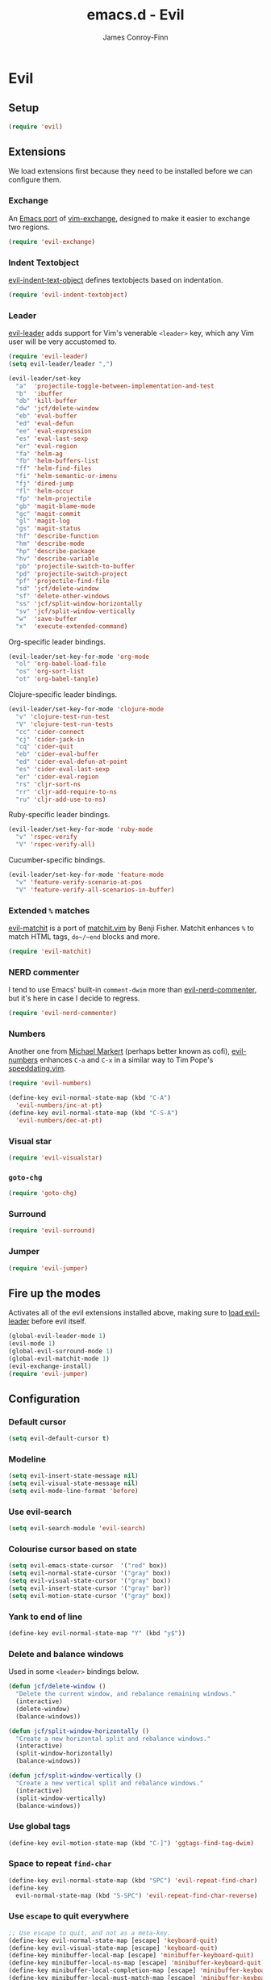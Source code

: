 #+TITLE: emacs.d - Evil
#+AUTHOR: James Conroy-Finn
#+EMAIL: james@logi.cl
#+STARTUP: content
#+OPTIONS: toc:2 num:nil ^:nil

* Evil

** Setup

   #+begin_src emacs-lisp
     (require 'evil)
   #+end_src

** Extensions

   We load extensions first because they need to be installed before
   we can configure them.

*** Exchange

    An [[https://github.com/Dewdrops/evil-exchange][Emacs port]] of [[https://github.com/tommcdo/vim-exchange][vim-exchange]], designed to make it easier to
    exchange two regions.

    #+begin_src emacs-lisp
      (require 'evil-exchange)
    #+end_src

*** Indent Textobject

    [[https://github.com/cofi/evil-indent-textobject][evil-indent-text-object]] defines textobjects based on indentation.

    #+begin_src emacs-lisp
      (require 'evil-indent-textobject)
    #+end_src

*** Leader

    [[https://github.com/cofi/evil-leader][evil-leader]] adds support for Vim's venerable ~<leader>~ key, which
    any Vim user will be very accustomed to.

    #+begin_src emacs-lisp
      (require 'evil-leader)
      (setq evil-leader/leader ",")

      (evil-leader/set-key
        "a"  'projectile-toggle-between-implementation-and-test
        "b"  'ibuffer
        "db" 'kill-buffer
        "dw" 'jcf/delete-window
        "eb" 'eval-buffer
        "ed" 'eval-defun
        "ee" 'eval-expression
        "es" 'eval-last-sexp
        "er" 'eval-region
        "fa" 'helm-ag
        "fb" 'helm-buffers-list
        "ff" 'helm-find-files
        "fi" 'helm-semantic-or-imenu
        "fj" 'dired-jump
        "fl" 'helm-occur
        "fp" 'helm-projectile
        "gb" 'magit-blame-mode
        "gc" 'magit-commit
        "gl" 'magit-log
        "gs" 'magit-status
        "hf" 'describe-function
        "hm" 'describe-mode
        "hp" 'describe-package
        "hv" 'describe-variable
        "pb" 'projectile-switch-to-buffer
        "pd" 'projectile-switch-project
        "pf" 'projectile-find-file
        "sd" 'jcf/delete-window
        "sf" 'delete-other-windows
        "ss" 'jcf/split-window-horizontally
        "sv" 'jcf/split-window-vertically
        "w"  'save-buffer
        "x"  'execute-extended-command)
    #+end_src

    Org-specific leader bindings.

    #+begin_src emacs-lisp
      (evil-leader/set-key-for-mode 'org-mode
        "ol" 'org-babel-load-file
        "os" 'org-sort-list
        "ot" 'org-babel-tangle)
    #+end_src

    Clojure-specific leader bindings.

    #+begin_src emacs-lisp
      (evil-leader/set-key-for-mode 'clojure-mode
        "v" 'clojure-test-run-test
        "V" 'clojure-test-run-tests
        "cc" 'cider-connect
        "cj" 'cider-jack-in
        "cq" 'cider-quit
        "eb" 'cider-eval-buffer
        "ed" 'cider-eval-defun-at-point
        "es" 'cider-eval-last-sexp
        "er" 'cider-eval-region
        "rs" 'cljr-sort-ns
        "rr" 'cljr-add-require-to-ns
        "ru" 'cljr-add-use-to-ns)
    #+end_src

    Ruby-specific leader bindings.

    #+begin_src emacs-lisp
      (evil-leader/set-key-for-mode 'ruby-mode
        "v" 'rspec-verify
        "V" 'rspec-verify-all)
    #+end_src

    Cucumber-specific bindings.

    #+begin_src emacs-lisp
      (evil-leader/set-key-for-mode 'feature-mode
        "v" 'feature-verify-scenario-at-pos
        "V" 'feature-verify-all-scenarios-in-buffer)
    #+end_src

*** Extended ~%~ matches

    [[https://github.com/redguardtoo/evil-matchit][evil-matchit]] is a port of [[http://www.vim.org/scripts/script.php?script_id%3D39][matchit.vim]] by Benji Fisher. Matchit
    enhances ~%~ to match HTML tags, ~do~/~end~ blocks and more.

    #+begin_src emacs-lisp
      (require 'evil-matchit)
    #+end_src

*** NERD commenter

    I tend to use Emacs' built-in ~comment-dwim~ more than
    [[https://github.com/redguardtoo/evil-nerd-commenter][evil-nerd-commenter]], but it's here in case I decide to regress.

    #+begin_src emacs-lisp
      (require 'evil-nerd-commenter)
    #+end_src

*** Numbers

    Another one from [[https://github.com/cofi][Michael Markert]] (perhaps better known as cofi),
    [[https://github.com/cofi/evil-numbers][evil-numbers]] enhances ~C-a~ and ~C-x~ in a similar way to Tim
    Pope's [[https://github.com/tpope/vim-speeddating][speeddating.vim]].

    #+begin_src emacs-lisp
      (require 'evil-numbers)

      (define-key evil-normal-state-map (kbd "C-A")
        'evil-numbers/inc-at-pt)
      (define-key evil-normal-state-map (kbd "C-S-A")
        'evil-numbers/dec-at-pt)
    #+end_src

*** Visual star

    #+begin_src emacs-lisp
      (require 'evil-visualstar)
    #+end_src

*** ~goto-chg~

    #+begin_src emacs-lisp
      (require 'goto-chg)
    #+end_src

*** Surround

    #+begin_src emacs-lisp
      (require 'evil-surround)
    #+end_src

*** Jumper

    #+begin_src emacs-lisp
      (require 'evil-jumper)
    #+end_src

** Fire up the modes

   Activates all of the evil extensions installed above, making sure
   to [[http://j.mp/1i0vLSP][load evil-leader]] before evil itself.

   #+begin_src emacs-lisp
     (global-evil-leader-mode 1)
     (evil-mode 1)
     (global-evil-surround-mode 1)
     (global-evil-matchit-mode 1)
     (evil-exchange-install)
     (require 'evil-jumper)
   #+end_src

** Configuration

*** Default cursor

   #+begin_src emacs-lisp
     (setq evil-default-cursor t)
   #+end_src

*** Modeline

   #+begin_src emacs-lisp
     (setq evil-insert-state-message nil)
     (setq evil-visual-state-message nil)
     (setq evil-mode-line-format 'before)
   #+end_src

*** Use evil-search

   #+begin_src emacs-lisp
     (setq evil-search-module 'evil-search)
   #+end_src

*** Colourise cursor based on state

   #+begin_src emacs-lisp
     (setq evil-emacs-state-cursor  '("red" box))
     (setq evil-normal-state-cursor '("gray" box))
     (setq evil-visual-state-cursor '("gray" box))
     (setq evil-insert-state-cursor '("gray" bar))
     (setq evil-motion-state-cursor '("gray" box))
   #+end_src

*** Yank to end of line

    #+begin_src emacs-lisp
      (define-key evil-normal-state-map "Y" (kbd "y$"))
    #+end_src

*** Delete and balance windows

    Used in some ~<leader>~ bindings below.

    #+begin_src emacs-lisp
      (defun jcf/delete-window ()
        "Delete the current window, and rebalance remaining windows."
        (interactive)
        (delete-window)
        (balance-windows))

      (defun jcf/split-window-horizontally ()
        "Create a new horizontal split and rebalance windows."
        (interactive)
        (split-window-horizontally)
        (balance-windows))

      (defun jcf/split-window-vertically ()
        "Create a new vertical split and rebalance windows."
        (interactive)
        (split-window-vertically)
        (balance-windows))
    #+end_src

*** Use global tags

    #+begin_src emacs-lisp
      (define-key evil-motion-state-map (kbd "C-]") 'ggtags-find-tag-dwim)
    #+end_src

*** Space to repeat ~find-char~

    #+begin_src emacs-lisp
      (define-key evil-normal-state-map (kbd "SPC") 'evil-repeat-find-char)
      (define-key
        evil-normal-state-map (kbd "S-SPC") 'evil-repeat-find-char-reverse)
    #+end_src

*** Use ~escape~ to quit everywhere

    #+begin_src emacs-lisp
      ;; Use escape to quit, and not as a meta-key.
      (define-key evil-normal-state-map [escape] 'keyboard-quit)
      (define-key evil-visual-state-map [escape] 'keyboard-quit)
      (define-key minibuffer-local-map [escape] 'minibuffer-keyboard-quit)
      (define-key minibuffer-local-ns-map [escape] 'minibuffer-keyboard-quit)
      (define-key minibuffer-local-completion-map [escape] 'minibuffer-keyboard-quit)
      (define-key minibuffer-local-must-match-map [escape] 'minibuffer-keyboard-quit)
      (define-key minibuffer-local-isearch-map [escape] 'minibuffer-keyboard-quit)
    #+end_src

*** ~C-hjkl~ to move around windows

    #+begin_src emacs-lisp
      (define-key evil-normal-state-map (kbd "C-h") 'evil-window-left)
      (define-key evil-normal-state-map (kbd "C-j") 'evil-window-down)
      (define-key evil-normal-state-map (kbd "C-k") 'evil-window-up)
      (define-key evil-normal-state-map (kbd "C-l") 'evil-window-right)
    #+end_src

*** Lazy ex with ~;~

    #+begin_src emacs-lisp
      (define-key evil-normal-state-map ";" 'evil-ex)
      (define-key evil-visual-state-map ";" 'evil-ex)
    #+end_src

*** Initial evil state per mode

    #+begin_src emacs-lisp
      (loop for (mode . state)
            in '((ielm-mode . insert)
                 (nrepl-mode . insert)
                 (shell-mode . insert)
                 (git-rebase-mode . emacs)
                 (term-mode . emacs)
                 (help-mode . emacs)
                 (helm-grep-mode . emacs)
                 (grep-mode . emacs)
                 (bc-menu-mode . emacs)
                 (magit-branch-manager-mode . emacs)
                 (rdictcc-buffer-mode . emacs)
                 (dired-mode . normal)
                 (wdired-mode . normal))
            do (evil-set-initial-state mode state))
    #+end_src

*** Magit from avsej

    #+begin_src emacs-lisp
      (evil-add-hjkl-bindings magit-log-mode-map 'emacs)
      (evil-add-hjkl-bindings magit-commit-mode-map 'emacs)
      (evil-add-hjkl-bindings magit-branch-manager-mode-map 'emacs
        "K" 'magit-discard-item
        "L" 'magit-key-mode-popup-logging)
      (evil-add-hjkl-bindings magit-status-mode-map 'emacs
        "K" 'magit-discard-item
        "l" 'magit-key-mode-popup-logging
        "h" 'magit-toggle-diff-refine-hunk)
    #+end_src

*** Scroll when searching

    #+begin_src emacs-lisp
      (defadvice evil-search-next
          (after advice-for-evil-search-next activate)
        (evil-scroll-line-to-center (line-number-at-pos)))

      (defadvice evil-search-previous
          (after advice-for-evil-search-previous activate)
        (evil-scroll-line-to-center (line-number-at-pos)))
    #+end_src
